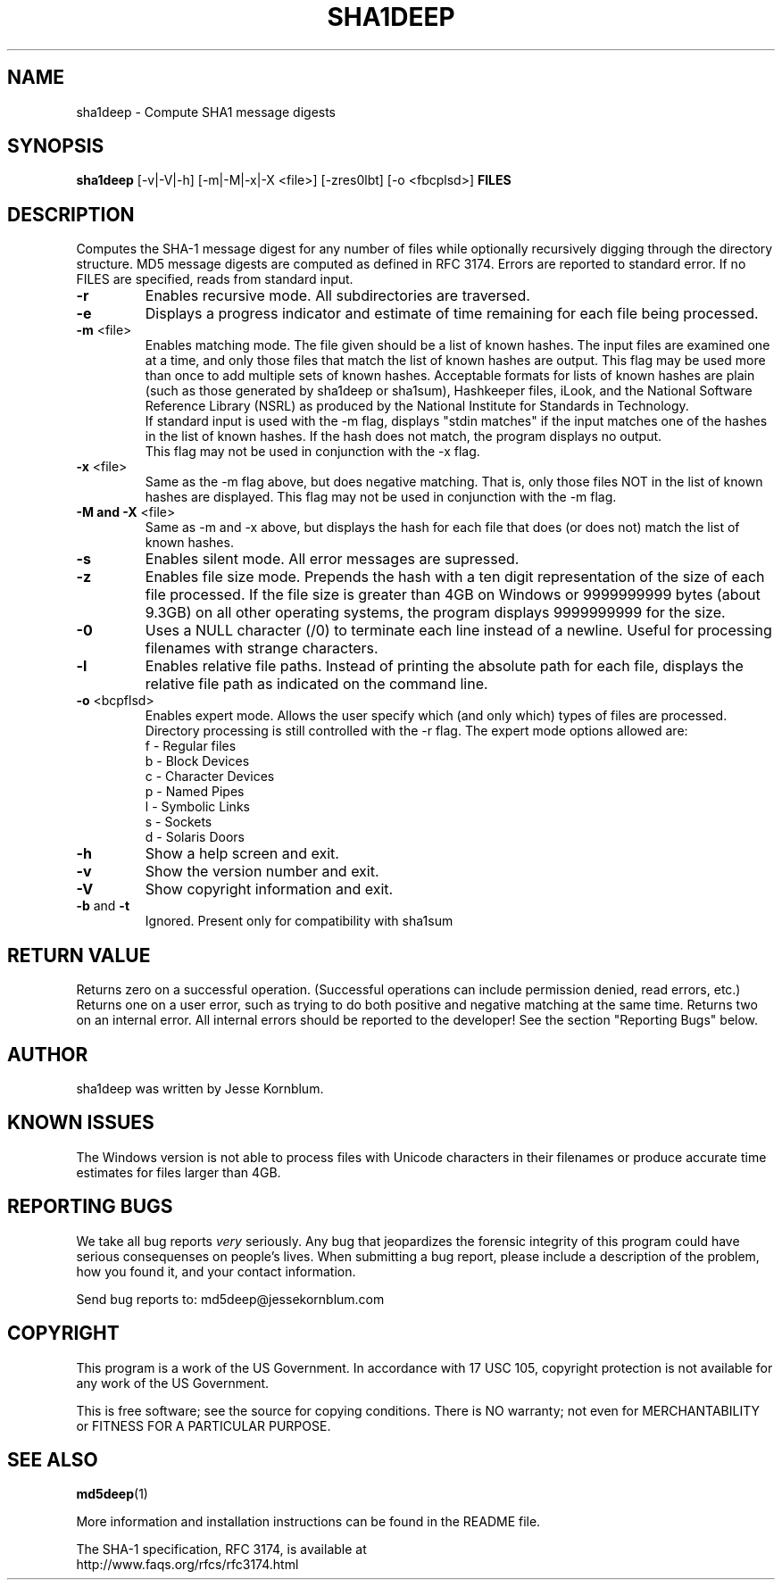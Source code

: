 .TH SHA1DEEP "1" "v1.4 \- August 2004" "AFOSI" "United States Air Force"

.SH NAME
sha1deep \- Compute SHA1 message digests

.SH SYNOPSIS
.B sha1deep 
[\-v|\-V|\-h] [\-m|\-M|\-x|\-X <file>]
[\-zres0lbt] [\-o <fbcplsd>] \fBFILES\fR

.SH DESCRIPTION
.PP
Computes the SHA-1 message digest for any number of files while 
optionally
recursively digging through the directory structure. MD5 message
digests are computed as defined in RFC 3174. 
Errors are reported to standard error. If no FILES are specified,
reads from standard input.

.TP
\fB\-r\fR
Enables recursive mode. All subdirectories are traversed.

.TP
\fB\-e\fR
Displays a progress indicator and estimate of time
remaining for each file being processed.

.TP
\fB\-m\fR <file>
Enables matching mode. The file given should be a list of known hashes.  The
input files are examined one at a time, and only those files that match
the list of known hashes are output. This flag may be used more than once
to add multiple sets of known hashes. Acceptable formats for lists of
known hashes are plain (such as those generated by sha1deep or sha1sum),
Hashkeeper files, iLook, and the National Software Reference Library
(NSRL) as produced by the National Institute for Standards in Technology.
.br
\fB\fR
If standard input is used with the -m flag, displays "stdin matches"
if the input matches one of the hashes in the list of known hashes. If the
hash does not match, the program displays no output.
.br
\fB\fR
This flag may not be used in conjunction with the \-x flag.

.TP
\fB\-x\fR <file>
Same as the \-m flag above, but does negative matching. That is, only 
those files NOT in the list of known hashes are displayed. 
\fB\fR
This flag may not be used in conjunction with the \-m flag.

.TP
\fB\-M and -X\fR <file>
Same as \-m and \-x above, but displays the hash for each file that 
does (or does not) match the list of known hashes. 

.TP
\fB\-s\fR
Enables silent mode. All error messages are supressed.

.TP
\fB\-z\fR
Enables file size mode. Prepends the hash with 
a ten digit representation of the size of 
each file processed.
If the file size is greater than 4GB on Windows or
9999999999 bytes (about 9.3GB) on all other operating systems, 
the program displays 9999999999 for the size.

.TP
\fB\-0\fR
Uses a NULL character (/0) to terminate each line instead of a newline.
Useful for processing filenames with strange characters.

.TP
\fB\-l\fR
Enables relative file paths. Instead of printing the absolute path for
each file, displays the relative file path as indicated on the command 
line.

.TP
\fB\-o\fR <bcpflsd>
Enables expert mode. Allows the user specify which (and only which) types of
files are processed. Directory processing is still controlled with the
\-r flag. The expert mode options allowed are:
.br
f \- Regular files
.br
b \- Block Devices
.br
c \- Character Devices
.br
p \- Named Pipes
.br
l \- Symbolic Links
.br
s \- Sockets
.br
d \- Solaris Doors

.TP
\fB\-h\fR
Show a help screen and exit.

.TP
\fB\-v\fR
Show the version number and exit.

.TP
\fB\-V\fR
Show copyright information and exit.

.TP
\fB\-b\fR and \fB\-t\fR
Ignored. Present only for compatibility with sha1sum

.SH RETURN VALUE
Returns zero on a successful operation. (Successful operations can 
include permission denied, read errors, etc.) Returns one on a user
error, such as trying to do both positive and negative matching at the
same time. Returns two on an internal error. All internal errors should
be reported to the developer! See the section "Reporting Bugs" below.

.SH AUTHOR
sha1deep was written by Jesse Kornblum.

.SH KNOWN ISSUES
The Windows version is not able to process files with Unicode 
characters in their filenames or produce accurate time estimates 
for files larger than 4GB.

.SH REPORTING BUGS
We take all bug reports \fIvery\fR seriously. Any bug that jeopardizes the
forensic integrity of this program could have serious consequenses on 
people's lives. When submitting a bug report, please include a description
of the problem, how you found it, and your contact information.
.PP
Send bug reports to:
md5deep@jessekornblum.com

.PP
.SH COPYRIGHT
This program is a work of the US Government. In accordance with 17 USC 105,
copyright protection is not available for any work of the US Government.
.PP
This is free software; see the source for copying conditions.  There is NO
warranty; not even for MERCHANTABILITY or FITNESS FOR A PARTICULAR PURPOSE.

.SH SEE ALSO
\fBmd5deep\fR(1)
.PP
More information and installation instructions can be found in the README file.
.PP
The SHA-1 specification, RFC 3174, is available at
.br
http://www.faqs.org/rfcs/rfc3174.html
